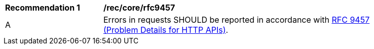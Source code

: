 [[rec_core_rfc9457]]
[width="90%",cols="2,6a"]
|===
^|*Recommendation {counter:rec-id}* |*/rec/core/rfc9457*
^|A |Errors in requests SHOULD be reported in accordance with <<rfc9457,RFC 9457 (Problem Details for HTTP APIs)>>.
|===
